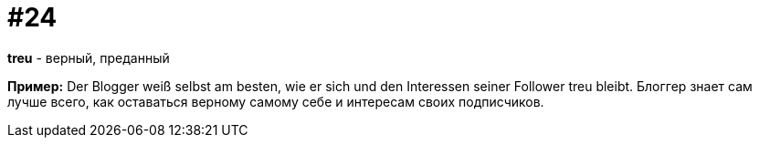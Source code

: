 [#18_024]
= #24

*treu* - верный, преданный

*Пример:*
Der Blogger weiß selbst am besten, wie er sich und den Interessen seiner Follower treu bleibt. 
Блоггер знает сам лучше всего, как оставаться верному самому себе и интересам своих подписчиков.